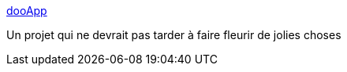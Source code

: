 :jbake-type: post
:jbake-status: published
:jbake-title: dooApp
:jbake-tags: software,dooapp,environnement,technologie,informatique,_mois_déc.,_année_2009
:jbake-date: 2009-12-15
:jbake-depth: ../
:jbake-uri: shaarli/1260885833000.adoc
:jbake-source: https://nicolas-delsaux.hd.free.fr/Shaarli?searchterm=http%3A%2F%2Fwww.dooapp.com%2F&searchtags=software+dooapp+environnement+technologie+informatique+_mois_d%C3%A9c.+_ann%C3%A9e_2009
:jbake-style: shaarli

http://www.dooapp.com/[dooApp]

Un projet qui ne devrait pas tarder à faire fleurir de jolies choses
